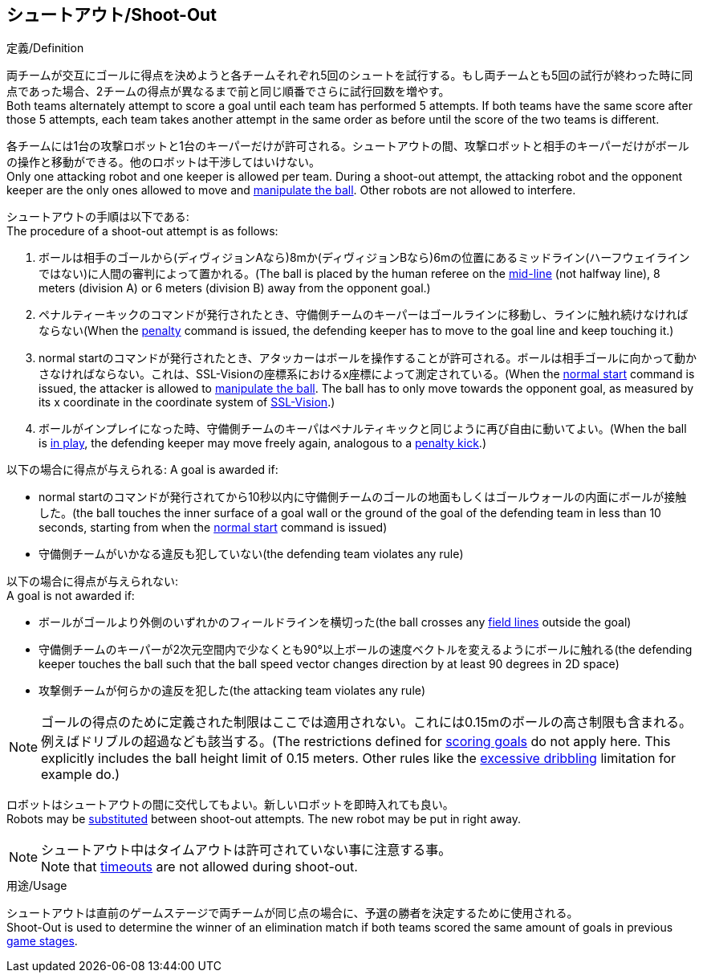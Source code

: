 == シュートアウト/Shoot-Out
.定義/Definition
両チームが交互にゴールに得点を決めようと各チームそれぞれ5回のシュートを試行する。もし両チームとも5回の試行が終わった時に同点であった場合、2チームの得点が異なるまで前と同じ順番でさらに試行回数を増やす。 +
Both teams alternately attempt to score a goal until each team has performed 5 attempts. If both teams have the same score after those 5 attempts, each team takes another attempt in the same order as before until the score of the two teams is different.

各チームには1台の攻撃ロボットと1台のキーパーだけが許可される。シュートアウトの間、攻撃ロボットと相手のキーパーだけがボールの操作と移動ができる。他のロボットは干渉してはいけない。 +
Only one attacking robot and one keeper is allowed per team. During a shoot-out attempt, the attacking robot and the opponent keeper are the only ones allowed to move and <<Ball Manipulation, manipulate the ball>>. Other robots are not allowed to interfere.

シュートアウトの手順は以下である: +
The procedure of a shoot-out attempt is as follows:

. ボールは相手のゴールから(ディヴィジョンAなら)8mか(ディヴィジョンBなら)6mの位置にあるミッドライン(ハーフウェイラインではない)に人間の審判によって置かれる。(The ball is placed by the human referee on the <<Additional Lines, mid-line>> (not halfway line), 8 meters (division A) or 6 meters (division B) away from the opponent goal.)
. ペナルティーキックのコマンドが発行されたとき、守備側チームのキーパーはゴールラインに移動し、ラインに触れ続けなければならない(When the <<Penalty Kick, penalty>> command is issued, the defending keeper has to move to the goal line and keep touching it.)
. normal startのコマンドが発行されたとき、アタッカーはボールを操作することが許可される。ボールは相手ゴールに向かって動かさなければならない。これは、SSL-Visionの座標系におけるx座標によって測定されている。(When the <<Normal Start, normal start>> command is issued, the attacker is allowed to <<Ball Manipulation, manipulate the ball>>. The ball has to only move towards the opponent goal, as measured by its x coordinate in the coordinate system of <<Vision, SSL-Vision>>.)
. ボールがインプレイになった時、守備側チームのキーパはペナルティキックと同じように再び自由に動いてよい。(When the ball is <<Ball In And Out Of Play, in play>>, the defending keeper may move freely again, analogous to a <<Penalty Kick, penalty kick>>.)

以下の場合に得点が与えられる:
A goal is awarded if:

* normal startのコマンドが発行されてから10秒以内に守備側チームのゴールの地面もしくはゴールウォールの内面にボールが接触した。(the ball touches the inner surface of a goal wall or the ground of the goal of the defending team in less than 10 seconds, starting from when the <<Normal Start, normal start>> command is issued)
* 守備側チームがいかなる違反も犯していない(the defending team violates any rule)

以下の場合に得点が与えられない: +
A goal is not awarded if:

* ボールがゴールより外側のいずれかのフィールドラインを横切った(the ball crosses any <<Field Lines, field lines>> outside the goal)
* 守備側チームのキーパーが2次元空間内で少なくとも90°以上ボールの速度ベクトルを変えるようにボールに触れる(the defending keeper touches the ball such that the ball speed vector changes direction by at least 90 degrees in 2D space)
* 攻撃側チームが何らかの違反を犯した(the attacking team violates any rule)

NOTE: ゴールの得点のために定義された制限はここでは適用されない。これには0.15mのボールの高さ制限も含まれる。例えばドリブルの超過なども該当する。(The restrictions defined for <<Scoring Goals, scoring goals>> do not apply here. This explicitly includes the ball height limit of 0.15 meters. Other rules like the <<Excessive Dribbling, excessive dribbling>> limitation for example do.)

ロボットはシュートアウトの間に交代してもよい。新しいロボットを即時入れても良い。 +
Robots may be <<Robot Substitution, substituted>> between shoot-out attempts. The new robot may be put in right away.

NOTE: シュートアウト中はタイムアウトは許可されていない事に注意する事。 +
Note that <<Timeouts, timeouts>> are not allowed during shoot-out.

.用途/Usage
シュートアウトは直前のゲームステージで両チームが同じ点の場合に、予選の勝者を決定するために使用される。 +
Shoot-Out is used to determine the winner of an elimination match if both teams scored the same amount of goals in previous <<Game Stages, game stages>>.

